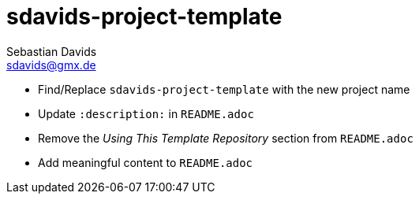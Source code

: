 // SPDX-FileCopyrightText: © 2025 Sebastian Davids <sdavids@gmx.de>
// SPDX-License-Identifier: Apache-2.0
= sdavids-project-template
Sebastian Davids <sdavids@gmx.de>
// Metadata:
:description: TODO

* Find/Replace `sdavids-project-template` with the new project name

// -
* Update `:description:` in `README.adoc`
* Remove the _Using This Template Repository_ section from `README.adoc`
* Add meaningful content to `README.adoc`
